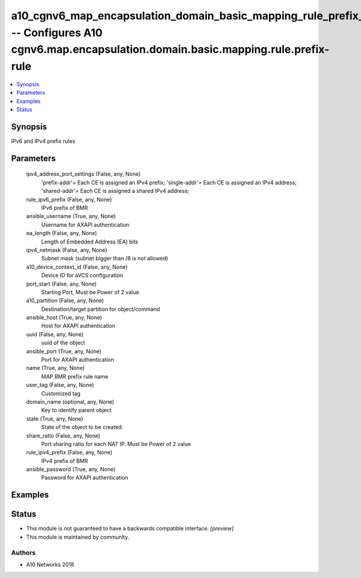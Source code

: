 .. _a10_cgnv6_map_encapsulation_domain_basic_mapping_rule_prefix_rule_module:


a10_cgnv6_map_encapsulation_domain_basic_mapping_rule_prefix_rule -- Configures A10 cgnv6.map.encapsulation.domain.basic.mapping.rule.prefix-rule
=================================================================================================================================================

.. contents::
   :local:
   :depth: 1


Synopsis
--------

IPv6 and IPv4 prefix rules






Parameters
----------

  ipv4_address_port_settings (False, any, None)
    'prefix-addr'= Each CE is assigned an IPv4 prefix; 'single-addr'= Each CE is assigned an IPv4 address; 'shared-addr'= Each CE is assigned a shared IPv4 address;


  rule_ipv6_prefix (False, any, None)
    IPv6 prefix of BMR


  ansible_username (True, any, None)
    Username for AXAPI authentication


  ea_length (False, any, None)
    Length of Embedded Address (EA) bits


  ipv4_netmask (False, any, None)
    Subnet mask (subnet bigger than /8 is not allowed)


  a10_device_context_id (False, any, None)
    Device ID for aVCS configuration


  port_start (False, any, None)
    Starting Port, Must be Power of 2 value


  a10_partition (False, any, None)
    Destination/target partition for object/command


  ansible_host (True, any, None)
    Host for AXAPI authentication


  uuid (False, any, None)
    uuid of the object


  ansible_port (True, any, None)
    Port for AXAPI authentication


  name (True, any, None)
    MAP BMR prefix rule name


  user_tag (False, any, None)
    Customized tag


  domain_name (optional, any, None)
    Key to identify parent object


  state (True, any, None)
    State of the object to be created.


  share_ratio (False, any, None)
    Port sharing ratio for each NAT IP. Must be Power of 2 value


  rule_ipv4_prefix (False, any, None)
    IPv4 prefix of BMR


  ansible_password (True, any, None)
    Password for AXAPI authentication









Examples
--------

.. code-block:: yaml+jinja

    





Status
------




- This module is not guaranteed to have a backwards compatible interface. *[preview]*


- This module is maintained by community.



Authors
~~~~~~~

- A10 Networks 2018

